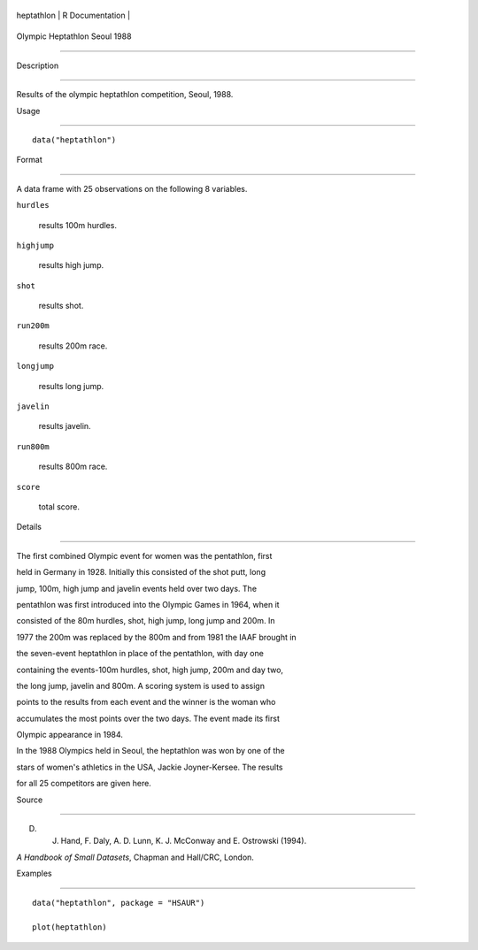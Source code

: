 +--------------+-------------------+
| heptathlon   | R Documentation   |
+--------------+-------------------+

Olympic Heptathlon Seoul 1988
-----------------------------

Description
~~~~~~~~~~~

Results of the olympic heptathlon competition, Seoul, 1988.

Usage
~~~~~

::

    data("heptathlon")

Format
~~~~~~

A data frame with 25 observations on the following 8 variables.

``hurdles``
    results 100m hurdles.

``highjump``
    results high jump.

``shot``
    results shot.

``run200m``
    results 200m race.

``longjump``
    results long jump.

``javelin``
    results javelin.

``run800m``
    results 800m race.

``score``
    total score.

Details
~~~~~~~

The first combined Olympic event for women was the pentathlon, first
held in Germany in 1928. Initially this consisted of the shot putt, long
jump, 100m, high jump and javelin events held over two days. The
pentathlon was first introduced into the Olympic Games in 1964, when it
consisted of the 80m hurdles, shot, high jump, long jump and 200m. In
1977 the 200m was replaced by the 800m and from 1981 the IAAF brought in
the seven-event heptathlon in place of the pentathlon, with day one
containing the events-100m hurdles, shot, high jump, 200m and day two,
the long jump, javelin and 800m. A scoring system is used to assign
points to the results from each event and the winner is the woman who
accumulates the most points over the two days. The event made its first
Olympic appearance in 1984.

In the 1988 Olympics held in Seoul, the heptathlon was won by one of the
stars of women's athletics in the USA, Jackie Joyner-Kersee. The results
for all 25 competitors are given here.

Source
~~~~~~

D. J. Hand, F. Daly, A. D. Lunn, K. J. McConway and E. Ostrowski (1994).
*A Handbook of Small Datasets*, Chapman and Hall/CRC, London.

Examples
~~~~~~~~

::


      data("heptathlon", package = "HSAUR")
      plot(heptathlon)

